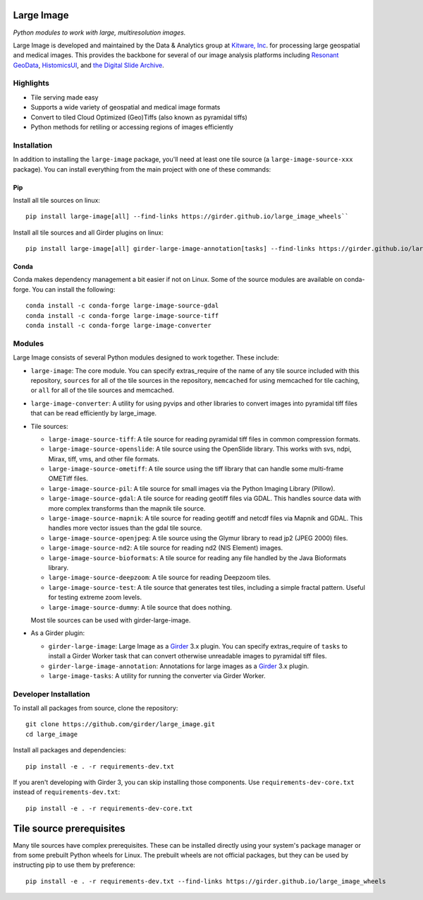 Large Image
===========

|build-status| |codecov-io| |license-badge| |doi-badge| |pypi-badge|

.. |build-status| image:: https://img.shields.io/circleci/build/github/girder/large_image.svg
    :target: https://circleci.com/gh/girder/large_image
    :alt: Build Status

.. |license-badge| image:: https://img.shields.io/badge/license-Apache%202-blue.svg
    :target: https://raw.githubusercontent.com/girder/large_image/master/LICENSE
    :alt: License

.. |codecov-io| image:: https://img.shields.io/codecov/c/github/girder/large_image.svg
   :target: https://codecov.io/github/girder/large_image?branch=master
   :alt: codecov.io

.. |doi-badge| image:: https://img.shields.io/badge/DOI-10.5281%2Fzenodo.4723355-blue
   :target: https://zenodo.org/badge/latestdoi/45569214

.. |pypi-badge| image:: https://img.shields.io/pypi/v/large-image.svg?logo=python&logoColor=white
   :target: https://pypi.org/project/large-image/

*Python modules to work with large, multiresolution images.*

Large Image is developed and maintained by the Data & Analytics group at `Kitware, Inc <https://kitware.com>`_. for processing large geospatial and medical images. This provides the backbone for several of our image analysis platforms including `Resonant GeoData <https://github.com/ResonantGeoData/ResonantGeoData>`_, `HistomicsUI <https://github.com/DigitalSlideArchive/HistomicsUI>`_, and `the Digital Slide Archive <https://digitalslidearchive.github.io/digital_slide_archive/>`_.


Highlights
----------

- Tile serving made easy
- Supports a wide variety of geospatial and medical image formats
- Convert to tiled Cloud Optimized (Geo)Tiffs (also known as pyramidal tiffs)
- Python methods for retiling or accessing regions of images efficiently


Installation
------------

In addition to installing the ``large-image`` package, you'll need at least one tile source (a ``large-image-source-xxx`` package).   You can install everything from the main project with one of these commands:

Pip
~~~

Install all tile sources on linux::

    pip install large-image[all] --find-links https://girder.github.io/large_image_wheels``

Install all tile sources and all Girder plugins on linux::

    pip install large-image[all] girder-large-image-annotation[tasks] --find-links https://girder.github.io/large_image_wheels


Conda
~~~~~

Conda makes dependency management a bit easier if not on Linux. Some of the source modules are available on conda-forge. You can install the following::

    conda install -c conda-forge large-image-source-gdal
    conda install -c conda-forge large-image-source-tiff
    conda install -c conda-forge large-image-converter


Modules
-------

Large Image consists of several Python modules designed to work together.  These include:

- ``large-image``: The core module.
  You can specify extras_require of the name of any tile source included with this repository, ``sources`` for all of the tile sources in the repository, ``memcached`` for using memcached for tile caching, or ``all`` for all of the tile sources and memcached.

- ``large-image-converter``: A utility for using pyvips and other libraries to convert images into pyramidal tiff files that can be read efficiently by large_image.

- Tile sources:

  - ``large-image-source-tiff``: A tile source for reading pyramidal tiff files in common compression formats.

  - ``large-image-source-openslide``: A tile source using the OpenSlide library.  This works with svs, ndpi, Mirax, tiff, vms, and other file formats.

  - ``large-image-source-ometiff``: A tile source using the tiff library that can handle some multi-frame OMETiff files.

  - ``large-image-source-pil``: A tile source for small images via the Python Imaging Library (Pillow).

  - ``large-image-source-gdal``: A tile source for reading geotiff files via GDAL.  This handles source data with more complex transforms than the mapnik tile source.

  - ``large-image-source-mapnik``: A tile source for reading geotiff and netcdf files via Mapnik and GDAL.  This handles more vector issues than the gdal tile source.

  - ``large-image-source-openjpeg``: A tile source using the Glymur library to read jp2 (JPEG 2000) files.

  - ``large-image-source-nd2``: A tile source for reading nd2 (NIS Element) images.

  - ``large-image-source-bioformats``: A tile source for reading any file handled by the Java Bioformats library.

  - ``large-image-source-deepzoom``: A tile source for reading Deepzoom tiles.

  - ``large-image-source-test``: A tile source that generates test tiles, including a simple fractal pattern.  Useful for testing extreme zoom levels.

  - ``large-image-source-dummy``: A tile source that does nothing.

  Most tile sources can be used with girder-large-image.

- As a Girder plugin:

  - ``girder-large-image``: Large Image as a Girder_ 3.x plugin.
    You can specify extras_require of ``tasks`` to install a Girder Worker task that can convert otherwise unreadable images to pyramidal tiff files.

  - ``girder-large-image-annotation``: Annotations for large images as a Girder_ 3.x plugin.

  - ``large-image-tasks``: A utility for running the converter via Girder Worker.


Developer Installation
----------------------

To install all packages from source, clone the repository::

    git clone https://github.com/girder/large_image.git
    cd large_image

Install all packages and dependencies::

    pip install -e . -r requirements-dev.txt

If you aren't developing with Girder 3, you can skip installing those components.  Use ``requirements-dev-core.txt`` instead of ``requirements-dev.txt``::

    pip install -e . -r requirements-dev-core.txt


Tile source prerequisites
=========================

Many tile sources have complex prerequisites.  These can be installed directly using your system's package manager or from some prebuilt Python wheels for Linux.  The prebuilt wheels are not official packages, but they can be used by instructing pip to use them by preference::

    pip install -e . -r requirements-dev.txt --find-links https://girder.github.io/large_image_wheels


.. _Girder: https://github.com/girder/girder
